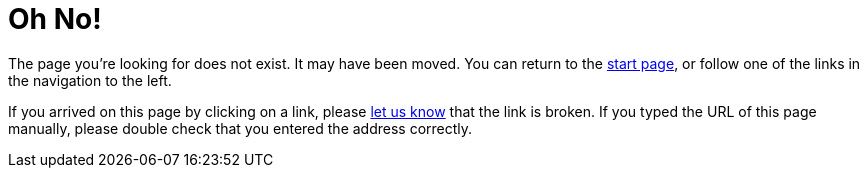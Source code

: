= Oh No!
:page-no-toc: true

The page you’re looking for does not exist. It may have been moved. You can return to the xref:index.adoc[start page], or follow one of the links in the navigation to the left.

If you arrived on this page by clicking on a link, please mailto:team@teak.io[let us know] that the link is broken. If you typed the URL of this page manually, please double check that you entered the address correctly.
